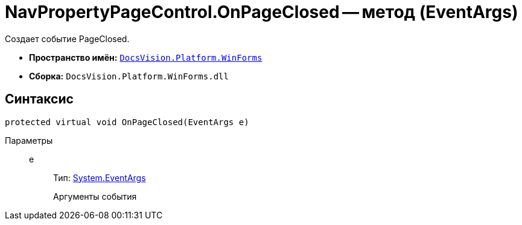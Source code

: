= NavPropertyPageControl.OnPageClosed -- метод (EventArgs)

Создает событие PageClosed.

* *Пространство имён:* `xref:api/DocsVision/Platform/WinForms/WinForms_NS.adoc[DocsVision.Platform.WinForms]`
* *Сборка:* `DocsVision.Platform.WinForms.dll`

== Синтаксис

[source,csharp]
----
protected virtual void OnPageClosed(EventArgs e)
----

Параметры::
e:::
Тип: http://msdn.microsoft.com/ru-ru/library/system.eventargs.aspx[System.EventArgs]
+
Аргументы события
